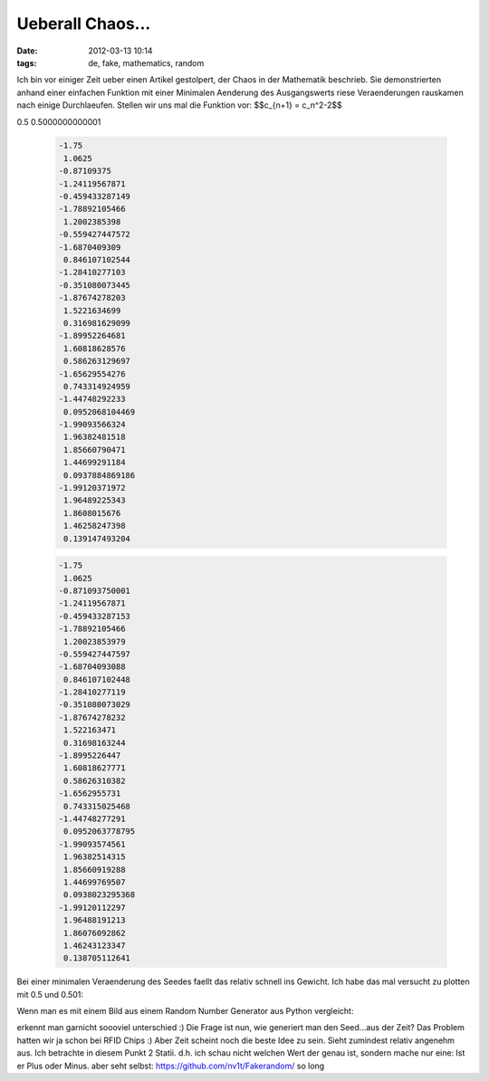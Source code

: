 Ueberall Chaos...
#################
:date: 2012-03-13 10:14
:tags: de, fake, mathematics, random

Ich bin vor einiger Zeit ueber einen Artikel gestolpert, der Chaos in
der Mathematik beschrieb. Sie demonstrierten anhand einer einfachen
Funktion mit einer Minimalen Aenderung des Ausgangswerts riese
Veraenderungen rauskamen nach einige Durchlaeufen. Stellen wir uns mal
die Funktion vor: $$c\_{n+1} = c\_n^2-2$$

0.5
0.5000000000001

 .. code-block :: plain

    -1.75
     1.0625
    -0.87109375
    -1.24119567871
    -0.459433287149
    -1.78892105466
     1.2002385398
    -0.559427447572
    -1.6870409309
     0.846107102544
    -1.28410277103
    -0.351080073445
    -1.87674278203
     1.5221634699
     0.316981629099
    -1.89952264681
     1.60818628576
     0.586263129697
    -1.65629554276
     0.743314924959
    -1.44748292233
     0.0952068104469
    -1.99093566324
     1.96382481518
     1.85660790471
     1.44699291184
     0.0937884869186
    -1.99120371972
     1.96489225343
     1.8608015676
     1.46258247398
     0.139147493204

 .. code-block :: plain

    -1.75
     1.0625
    -0.871093750001
    -1.24119567871
    -0.459433287153
    -1.78892105466
     1.20023853979
    -0.559427447597
    -1.68704093088
     0.846107102448
    -1.28410277119
    -0.351080073029
    -1.87674278232
     1.522163471
     0.31698163244
    -1.8995226447
     1.60818627771
     0.58626310382
    -1.6562955731
     0.743315025468
    -1.44748277291
     0.0952063778795
    -1.99093574561
     1.96382514315
     1.85660919288
     1.44699769507
     0.0938023295368
    -1.99120112297
     1.96488191213
     1.86076092862
     1.46243123347
     0.138705112641

Bei einer minimalen Veraenderung des Seedes faellt das relativ schnell
ins Gewicht. Ich habe das mal versucht zu plotten mit 0.5 und 0.501:

|fake-0.5|

|fake-0.501|

Wenn man es mit einem
Bild aus einem Random Number Generator aus Python vergleicht:

|real|

erkennt man garnicht soooviel
unterschied :) Die Frage ist nun, wie generiert man den Seed...aus der
Zeit? Das Problem hatten wir ja schon bei RFID Chips :) Aber Zeit
scheint noch die beste Idee zu sein. Sieht zumindest relativ angenehm
aus. Ich betrachte in diesem Punkt 2 Statii. d.h. ich schau nicht
welchen Wert der genau ist, sondern mache nur eine: Ist er Plus oder
Minus. aber seht selbst: https://github.com/nv1t/Fakerandom/ so long

.. |fake-0.5| image:: http://images.hoeja.de/blog/fake-0.5.png
.. |fake-0.501| image:: http://images.hoeja.de/blog/fake-0.501.png
.. |real| image:: http://images.hoeja.de/blog/real.png
